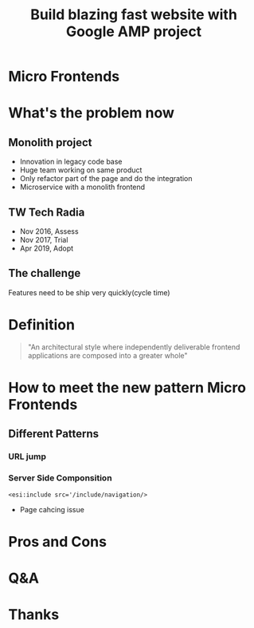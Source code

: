#+REVEAL_ROOT: https://cdn.jsdelivr.net/npm/reveal.js
#+TITLE: Build blazing fast website with Google AMP project
#+Email: ydli@thoughtworks.com
#+Date:
#+Author:
#+EXPORT_FILE_NAME: index.html
#+OPTIONS: timestamp:nil, toc:nil, reveal_title_slide:nil, num:nil, reveal_history:true,
#+REVEAL_TRANS: concave
#+REVEAL_EXTRA_CSS: ./style.css
#+REVEAL_HTML: <link href="https://fonts.googleapis.com/css?family=Roboto:100,400,900" rel="stylesheet">

* Micro Frontends
  #+REVEAL_HTML: <img class="amp-logo" src="./banner.jpg">
* What's the problem now
** Monolith project
   - Innovation in legacy code base
   - Huge team working on same product
   - Only refactor part of the page and do the integration
   - Microservice with a monolith frontend
** TW Tech Radia
   - Nov 2016, Assess
   - Nov 2017, Trial
   - Apr 2019, Adopt
** The challenge
   Features need to be ship very quickly(cycle time)
* Definition
#+BEGIN_QUOTE
  "An architectural style where independently deliverable frontend applications are composed into a greater whole"
#+END_QUOTE
* How to meet the new pattern Micro Frontends
** Different Patterns
*** URL jump
*** Server Side Componsition
    #+DOWNLOADED: /tmp/screenshot.png @ 2019-08-26 12:19:19
    [[file:How to meet the new pattern Micro Frontends/screenshot_2019-08-26_12-19-19.png]]
    #+BEGIN_SRC
    <esi:include src='/include/navigation/>
    #+END_SRC
    - Page cahcing issue
* Pros and Cons
* Q&A
* Thanks

